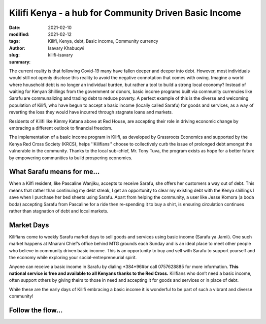.. _kilifi_isavary:

Kilifi Kenya - a hub for Community Driven Basic Income
#########################################################

:date: 2021-02-10
:modified: 2021-02-12
:tags: Kilifi, Kenya, debt, Basic income, Community currency
:author: Isavary Khabuqwi
:slug: kilifi-isavary
:summary:

The current reality is that following Covid-19 many have fallen deeper and deeper into debt. However, most individuals would still not openly disclose this reality to avoid the negative connotation that comes with owing. Imagine a world where household debt is no longer an individual burden, but rather a tool to build a strong local economy?  Instead of waiting for Kenyan Shillings from the government or donors, basic income programs built via community currencies like Sarafu are communalizing  and trading debt to reduce poverty. A perfect example of this is the diverse and welcoming population of Kilifi, who have begun to accept a basic income (locally called Sarafu) for goods and services, as a way of reverting the loss they would have incurred through stagnate loans and markets.

.. image:: images/blog/kilifi-isavary1.webp
    :align: center
    :alt: kilifi_isavary1

Residents of Kilifi like Kimmy Katana above at Red House, are accepting their role in driving economic change by embracing a different outlook to financial freedom.

The implementation of a basic income program in Kilifi, as developed by Grassroots Economics and supported by the Kenya Red Cross Society (KRCS), helps ''Kilifians'' choose to collectively curb the issue of prolonged debt amongst the vulnerable in the community. Thanks to the local sub-chief, Mr. Tony Tuva, the program exists as hope for a better future by empowering communities to build prospering economies.

What Sarafu means for me...
*****************************

.. image:: images/blog/kilifi-isavary2.webp
    :align: left
    :alt: kilifi_isavary2


When a Kilfi resident, like Pascaline Wanjiku, accepts to receive Sarafu, she offers her customers a way out of debt. This means that rather than continuing my debt streak, I get an opportunity to clear my existing debt with the Kenya shillings I save when I purchase her bed sheets using Sarafu. Apart from helping the community, a user like Jesse Komora (a boda boda) accepting Sarafu from Pascaline for a ride then re-spending it to buy a shirt, is ensuring circulation continues rather than stagnation of debt and local markets.

Market Days
*************

Kilifians come to weekly Sarafu market days to sell goods and services using basic income (Sarafu ya Jamii). One such market happens at Mnarani Chief’s office behind MTG grounds each Sunday and is an ideal place to meet other people who believe in community driven basic income. This is an opportunity to buy and sell with Sarafu to support yourself and the economy while exploring your social-entrepreneurial spirit.

.. image:: images/blog/kilifi-isavary3.webp
    :align: left
    :alt: kilifi_isavary3

Anyone can receive a basic income in Sarafu by dialing \*384*96#\ or call 0757628885 for more information. **This national service is free and available to all Kenyans thanks to the Red Cross.** Kilifians who don’t need a basic income, often support others by giving theirs to those in need and accepting it for goods and services or in place of debt.

.. image:: images/blog/kilifi-isavary4.webp
    :align: right
    :alt: kilifi_isavary4

While these are the early days of Kilifi embracing a basic income it is wonderful to be part of such a vibrant and diverse community!

Follow the flow...
********************

.. image:: images/blog/kilifi-isavary5.webp
    :align: center
    :alt: kilifi_isavary5
